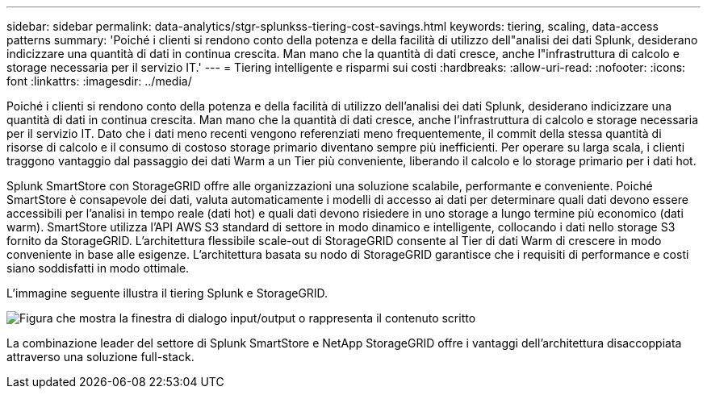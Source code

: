 ---
sidebar: sidebar 
permalink: data-analytics/stgr-splunkss-tiering-cost-savings.html 
keywords: tiering, scaling, data-access patterns 
summary: 'Poiché i clienti si rendono conto della potenza e della facilità di utilizzo dell"analisi dei dati Splunk, desiderano indicizzare una quantità di dati in continua crescita. Man mano che la quantità di dati cresce, anche l"infrastruttura di calcolo e storage necessaria per il servizio IT.' 
---
= Tiering intelligente e risparmi sui costi
:hardbreaks:
:allow-uri-read: 
:nofooter: 
:icons: font
:linkattrs: 
:imagesdir: ../media/


[role="lead"]
Poiché i clienti si rendono conto della potenza e della facilità di utilizzo dell'analisi dei dati Splunk, desiderano indicizzare una quantità di dati in continua crescita. Man mano che la quantità di dati cresce, anche l'infrastruttura di calcolo e storage necessaria per il servizio IT. Dato che i dati meno recenti vengono referenziati meno frequentemente, il commit della stessa quantità di risorse di calcolo e il consumo di costoso storage primario diventano sempre più inefficienti. Per operare su larga scala, i clienti traggono vantaggio dal passaggio dei dati Warm a un Tier più conveniente, liberando il calcolo e lo storage primario per i dati hot.

Splunk SmartStore con StorageGRID offre alle organizzazioni una soluzione scalabile, performante e conveniente. Poiché SmartStore è consapevole dei dati, valuta automaticamente i modelli di accesso ai dati per determinare quali dati devono essere accessibili per l'analisi in tempo reale (dati hot) e quali dati devono risiedere in uno storage a lungo termine più economico (dati warm). SmartStore utilizza l'API AWS S3 standard di settore in modo dinamico e intelligente, collocando i dati nello storage S3 fornito da StorageGRID. L'architettura flessibile scale-out di StorageGRID consente al Tier di dati Warm di crescere in modo conveniente in base alle esigenze. L'architettura basata su nodo di StorageGRID garantisce che i requisiti di performance e costi siano soddisfatti in modo ottimale.

L'immagine seguente illustra il tiering Splunk e StorageGRID.

image:stgr-splunkss-image2.png["Figura che mostra la finestra di dialogo input/output o rappresenta il contenuto scritto"]

La combinazione leader del settore di Splunk SmartStore e NetApp StorageGRID offre i vantaggi dell'architettura disaccoppiata attraverso una soluzione full-stack.
